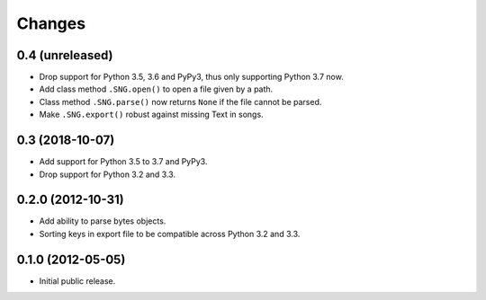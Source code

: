 =========
 Changes
=========

0.4 (unreleased)
================

- Drop support for Python 3.5, 3.6 and PyPy3, thus only supporting Python 3.7
  now.

- Add class method ``.SNG.open()`` to open a file given by a path.


- Class method ``.SNG.parse()`` now returns ``None`` if the file cannot be
  parsed.

- Make ``.SNG.export()`` robust against missing Text in songs.


0.3 (2018-10-07)
================

- Add support for Python 3.5 to 3.7 and PyPy3.

- Drop support for Python 3.2 and 3.3.


0.2.0 (2012-10-31)
==================

- Add ability to parse bytes objects.

- Sorting keys in export file to be compatible across Python 3.2 and 3.3.


0.1.0 (2012-05-05)
==================

- Initial public release.


